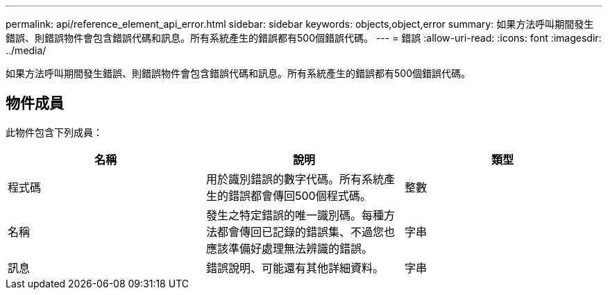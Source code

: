 ---
permalink: api/reference_element_api_error.html 
sidebar: sidebar 
keywords: objects,object,error 
summary: 如果方法呼叫期間發生錯誤、則錯誤物件會包含錯誤代碼和訊息。所有系統產生的錯誤都有500個錯誤代碼。 
---
= 錯誤
:allow-uri-read: 
:icons: font
:imagesdir: ../media/


[role="lead"]
如果方法呼叫期間發生錯誤、則錯誤物件會包含錯誤代碼和訊息。所有系統產生的錯誤都有500個錯誤代碼。



== 物件成員

此物件包含下列成員：

|===
| 名稱 | 說明 | 類型 


 a| 
程式碼
 a| 
用於識別錯誤的數字代碼。所有系統產生的錯誤都會傳回500個程式碼。
 a| 
整數



 a| 
名稱
 a| 
發生之特定錯誤的唯一識別碼。每種方法都會傳回已記錄的錯誤集、不過您也應該準備好處理無法辨識的錯誤。
 a| 
字串



 a| 
訊息
 a| 
錯誤說明、可能還有其他詳細資料。
 a| 
字串

|===